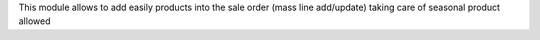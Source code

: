 This module allows to add easily products into the sale order (mass line add/update) taking care of seasonal product allowed
